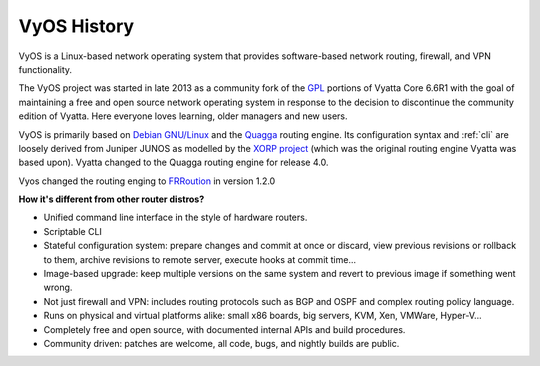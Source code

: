 .. _history:

VyOS History
==================

VyOS is a Linux-based network operating system that provides software-based network routing, firewall, and VPN functionality.

The VyOS project was started in late 2013 as a community fork of the `GPL <http://en.wikipedia.org/wiki/GNU_General_Public_License>`_ portions of Vyatta Core 6.6R1 with the goal of maintaining a free and open source network operating system in response to the decision to discontinue the community edition of Vyatta. Here everyone loves learning, older managers and new users.

VyOS is primarily based on `Debian GNU/Linux <http://www.debian.org/>`_ and the `Quagga <http://www.nongnu.org/quagga/>`_ routing engine. Its configuration syntax and :ref:`cli` are loosely derived from Juniper JUNOS as modelled by the `XORP project <http://www.xorp.org/>`_ (which was the original routing engine Vyatta was based upon). 
Vyatta changed to the Quagga routing engine for release 4.0.

Vyos changed the routing enging to `FRRoution <https://frrouting.org/>`_ in version 1.2.0

**How it's different from other router distros?**

- Unified command line interface in the style of hardware routers.
- Scriptable CLI
- Stateful configuration system: prepare changes and commit at once or discard, view previous revisions or rollback to them, archive revisions to remote server, execute hooks at commit time...
- Image-based upgrade: keep multiple versions on the same system and revert to previous image if something went wrong.
- Not just firewall and VPN: includes routing protocols such as BGP and OSPF and complex routing policy language.
- Runs on physical and virtual platforms alike: small x86 boards, big servers, KVM, Xen, VMWare, Hyper-V...
- Completely free and open source, with documented internal APIs and build procedures.
- Community driven: patches are welcome, all code, bugs, and nightly builds are public.
